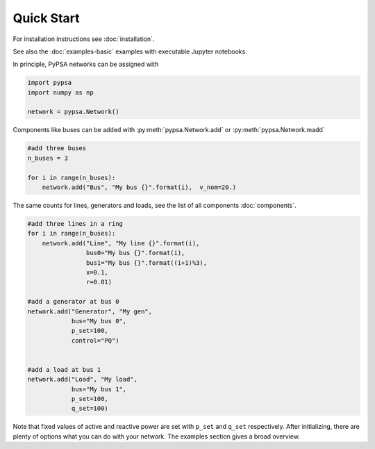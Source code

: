 ###########################
Quick Start
###########################

For installation instructions see :doc:`installation`.

See also the :doc:`examples-basic` examples with executable Jupyter notebooks.

In principle, PyPSA networks can be assigned with

.. code:: python

    import pypsa
    import numpy as np

    network = pypsa.Network()

Components like buses can be added with :py:meth:`pypsa.Network.add` or :py:meth:`pypsa.Network.madd`

.. code:: python

    #add three buses
    n_buses = 3

    for i in range(n_buses):
        network.add("Bus", "My bus {}".format(i),  v_nom=20.)

The same counts for lines, generators and loads, see the list of all components :doc:`components`.

.. code:: python

    #add three lines in a ring
    for i in range(n_buses):
        network.add("Line", "My line {}".format(i),
		    bus0="My bus {}".format(i),
		    bus1="My bus {}".format((i+1)%3),
		    x=0.1,
		    r=0.01)

    #add a generator at bus 0
    network.add("Generator", "My gen",
		bus="My bus 0",
		p_set=100,
		control="PQ")


    #add a load at bus 1
    network.add("Load", "My load",
		bus="My bus 1",
		p_set=100,
		q_set=100)


Note that fixed values of active and reactive power are set with ``p_set`` and ``q_set`` respectively. After initializing, there are plenty of options what you can do with your network. The examples section gives a broad overview.
